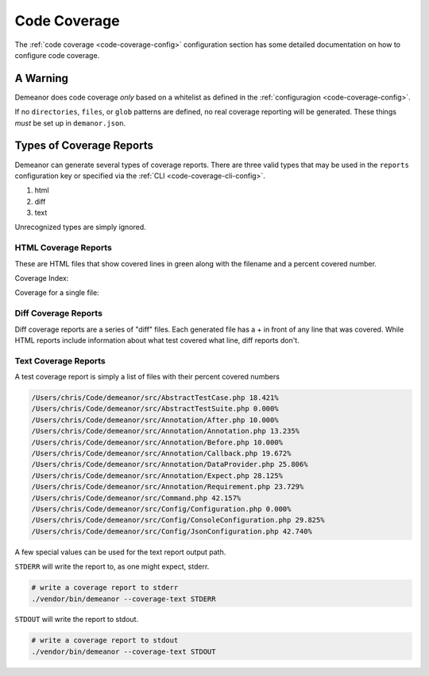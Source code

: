 Code Coverage
=============

The :ref:`code coverage <code-coverage-config>` configuration section has some
detailed documentation on how to configure code coverage.

A Warning
---------

Demeanor does code coverage *only* based on a whitelist as defined in the
:ref:`configuragion <code-coverage-config>`.

If no ``directories``, ``files``, or ``glob`` patterns are defined, no real
coverage reporting will be generated. These things *must* be set up in ``demanor.json``.

Types of Coverage Reports
-------------------------

Demeanor can generate several types of coverage reports. There are three valid
types that may be used in the ``reports`` configuration key or specified via
the :ref:`CLI <code-coverage-cli-config>`.

#. html
#. diff
#. text

Unrecognized types are simply ignored.

HTML Coverage Reports
^^^^^^^^^^^^^^^^^^^^^

These are HTML files that show covered lines in green along with the filename
and a percent covered number.

Coverage Index:

.. image:: images/html-coverage-index.png
   :alt: Coverage Index

Coverage for a single file:

.. image:: images/html-coverage-single.png
   :alt: Sample Coverage of a Single File

Diff Coverage Reports
^^^^^^^^^^^^^^^^^^^^^

Diff coverage reports are a series of "diff" files. Each generated file has a +
in front of any line that was covered. While HTML reports include information
about what test covered what line, diff reports don't.

.. image:: images/diff-report-single.png
   :alt: Sample Diff Coverage for a Single File

Text Coverage Reports
^^^^^^^^^^^^^^^^^^^^^

A test coverage report is simply a list of files with their percent covered numbers

.. code-block:: text

    /Users/chris/Code/demeanor/src/AbstractTestCase.php 18.421%
    /Users/chris/Code/demeanor/src/AbstractTestSuite.php 0.000%
    /Users/chris/Code/demeanor/src/Annotation/After.php 10.000%
    /Users/chris/Code/demeanor/src/Annotation/Annotation.php 13.235%
    /Users/chris/Code/demeanor/src/Annotation/Before.php 10.000%
    /Users/chris/Code/demeanor/src/Annotation/Callback.php 19.672%
    /Users/chris/Code/demeanor/src/Annotation/DataProvider.php 25.806%
    /Users/chris/Code/demeanor/src/Annotation/Expect.php 28.125%
    /Users/chris/Code/demeanor/src/Annotation/Requirement.php 23.729%
    /Users/chris/Code/demeanor/src/Command.php 42.157%
    /Users/chris/Code/demeanor/src/Config/Configuration.php 0.000%
    /Users/chris/Code/demeanor/src/Config/ConsoleConfiguration.php 29.825%
    /Users/chris/Code/demeanor/src/Config/JsonConfiguration.php 42.740%

A few special values can be used for the text report output path.

``STDERR`` will write the report to, as one might expect, stderr.

.. code-block:: bash

    # write a coverage report to stderr
    ./vendor/bin/demeanor --coverage-text STDERR

``STDOUT`` will write the report to stdout.

.. code-block:: bash

    # write a coverage report to stdout
    ./vendor/bin/demeanor --coverage-text STDOUT
